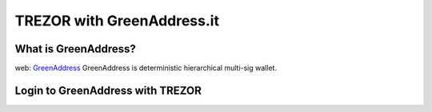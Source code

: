 TREZOR with GreenAddress.it
===========================

What is GreenAddress?
---------------------
web: `GreenAddress <https://www.greenaddress.it/en>`_
GreenAddress is deterministic hierarchical multi-sig wallet.

Login to GreenAddress with TREZOR
---------------------------------

